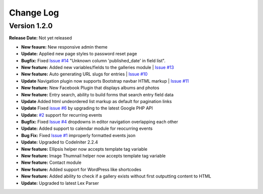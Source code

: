 
Change Log
==========

Version 1.2.0
#############

**Release Date:** Not yet released

- **New feaure:** New responsive admin theme
- **Update:** Applied new page styles to password reset page
- **Bugfix:** Fixed `Issue #14 <https://github.com/cosmointeractive/pagestudiocms/issues/14>`_ "Unknown column 'published_date' in field list". 
- **New feature:** Added new variables/fields to the galleries module | `Issue #13 <https://github.com/cosmointeractive/pagestudiocms/issues/13>`_
- **New feature:** Auto generating URL slugs for entries | `Issue #10 <https://github.com/cosmointeractive/pagestudiocms/issues/10>`_ 
- **Update** Navigation plugin now supports Bootstrap navbar HTML markup | `Issue #11 <https://github.com/cosmointeractive/pagestudiocms/issues/11>`_ 
- **New feature:** New Facebook Plugin that displays albums and photos
- **New feature:** Entry search, ability to build forms that search entry field data
- **Update** Added html undeordered list markup as default for pagination links
- **Update** Fixed `issue #6 <https://github.com/cosmointeractive/pagestudiocms/issues/6>`_  by upgrading to the latest Google PHP API
- **Update:** `#2 <https://github.com/cosmointeractive/pagestudiocms/issues/2>`_ support for recurring events
- **Bugfix:** Fixed `Issue #4 <https://github.com/cosmointeractive/pagestudiocms/issues/4>`_  dropdowns in editor navigation overlapping each other
- **Update:** Added support to calendar module for reocurring events
- **Bug Fix:** Fixed `Issue #1 <https://github.com/cosmointeractive/pagestudiocms/issues/1>`_  improperly formatted events json
- **Update:** Upgraded to CodeIniter 2.2.4
- **New feature:** Ellipsis helper now accepts template tag variable
- **New feature:** Image Thumnail helper now accepts template tag variable
- **New feature:** Contact module
- **New feature:** Added support for WordPress like shortcodes
- **New feature:** Added ability to check if a gallery exists without first outputting content to HTML
- **Update:** Upgraded to latest Lex Parser 